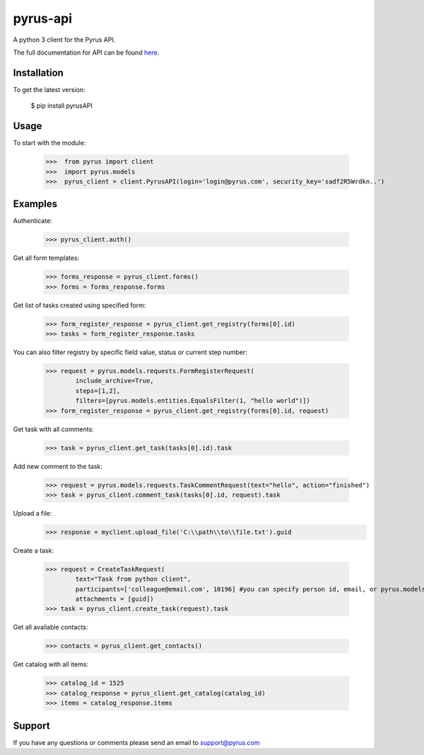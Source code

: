 ==============================
pyrus-api
==============================
A python 3 client for the Pyrus API.

The full documentation for API can be found here_.

.. _here: https://pyrus.com/en/help/api/

-----------------
Installation
-----------------

To get the latest version:

  $ pip install pyrusAPI

-----------------
Usage
-----------------
To start with the module:

    >>>  from pyrus import client
    >>>  import pyrus.models
    >>>  pyrus_client = client.PyrusAPI(login='login@pyrus.com', security_key='sadf2R5Wrdkn..')

-----------------
Examples
-----------------
Authenticate:

    >>> pyrus_client.auth()

Get all form templates:

    >>> forms_response = pyrus_client.forms()
    >>> forms = forms_response.forms

Get list of tasks created using specified form:

    >>> form_register_response = pyrus_client.get_registry(forms[0].id)
    >>> tasks = form_register_response.tasks

You can also filter registry by specific field value, status or current step number:

    >>> request = pyrus.models.requests.FormRegisterRequest(
            include_archive=True,
            steps=[1,2],
            filters=[pyrus.models.entities.EqualsFilter(1, "hello world")])
    >>> form_register_response = pyrus_client.get_registry(forms[0].id, request)

Get task with all comments:

    >>> task = pyrus_client.get_task(tasks[0].id).task

Add new comment to the task:

    >>> request = pyrus.models.requests.TaskCommentRequest(text="hello", action="finished")
    >>> task = pyrus_client.comment_task(tasks[0].id, request).task

Upload a file:
    >>> response = myclient.upload_file('C:\\path\\to\\file.txt').guid

Create a task:

    >>> request = CreateTaskRequest(
            text="Task from python client", 
            participants=['colleague@email.com', 10196] #you can specify person id, email, or pyrus.models.entities.Person object
            attachments = [guid])
    >>> task = pyrus_client.create_task(request).task

Get all available contacts:

    >>> contacts = pyrus_client.get_contacts()

Get catalog with all items:

    >>> catalog_id = 1525
    >>> catalog_response = pyrus_client.get_catalog(catalog_id)
    >>> items = catalog_response.items

-----------------
Support
-----------------
If you have any questions or comments please send an email to support@pyrus.com


